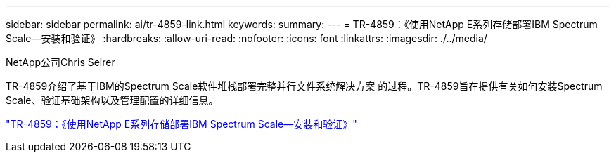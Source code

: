 ---
sidebar: sidebar 
permalink: ai/tr-4859-link.html 
keywords:  
summary:  
---
= TR-4859：《使用NetApp E系列存储部署IBM Spectrum Scale—安装和验证》
:hardbreaks:
:allow-uri-read: 
:nofooter: 
:icons: font
:linkattrs: 
:imagesdir: ./../media/


NetApp公司Chris Seirer

TR-4859介绍了基于IBM的Spectrum Scale软件堆栈部署完整并行文件系统解决方案 的过程。TR-4859旨在提供有关如何安装Spectrum Scale、验证基础架构以及管理配置的详细信息。

link:https://www.netapp.com/pdf.html?item=/media/22029-tr-4859.pdf["TR-4859：《使用NetApp E系列存储部署IBM Spectrum Scale—安装和验证》"^]
